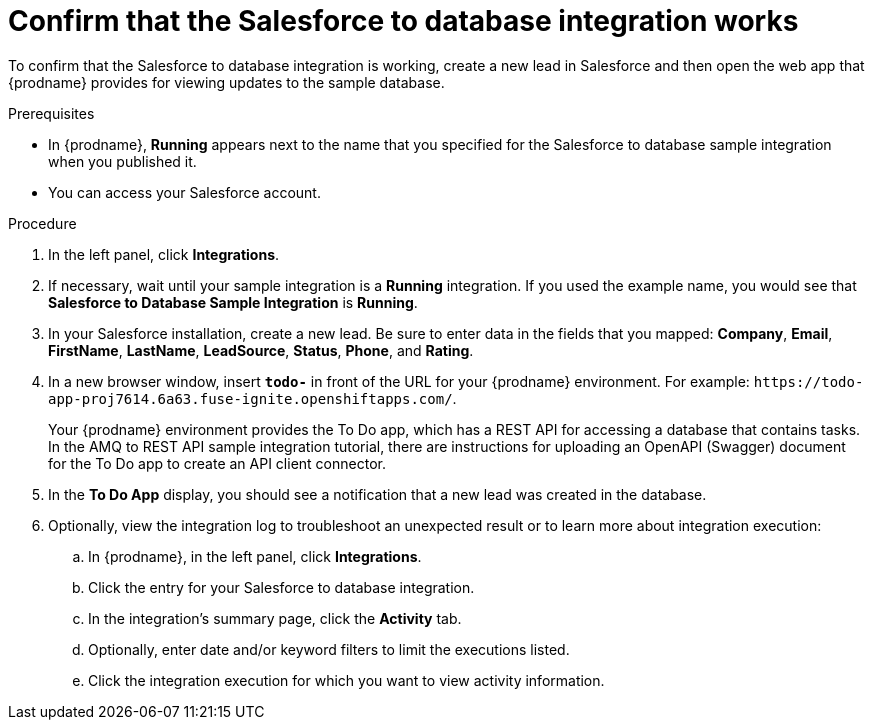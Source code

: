 // Module included in the following assemblies:
// as_sf2db-intro.adoc

[id='sf2db-confirm-working_{context}']
= Confirm that the Salesforce to database integration works

To confirm that the Salesforce to database integration is working, 
create a new lead in Salesforce and then open the web app that 
{prodname} provides for viewing updates to the sample database. 

.Prerequisites

* In {prodname}, *Running* appears next to the name that you specified
for the Salesforce to database sample integration when you published it.
* You can access your Salesforce account. 

.Procedure

. In the left panel, click *Integrations*.
. If necessary, wait until your sample integration is a *Running* integration.
 If you used the example name, you would see that 
*Salesforce to Database Sample Integration* is *Running*.

. In your Salesforce installation, create a new lead. Be
sure to enter data
in the fields that you mapped: *Company*, *Email*, *FirstName*,
*LastName*, *LeadSource*, *Status*, *Phone*, and *Rating*.
. In a new browser window, insert `*todo-*` in front of the URL
for your {prodname} environment. For example: 
`\https://todo-app-proj7614.6a63.fuse-ignite.openshiftapps.com/`.
+
Your {prodname} environment provides the To Do app, which has a 
REST API for accessing a database that contains tasks. In the AMQ to REST 
API sample integration tutorial, there are instructions for uploading an
OpenAPI (Swagger) document for the To Do app to create an API client connector. 

. In the *To Do App* display, you should see a notification that a new 
lead was created in the database. 


. Optionally, view the integration log to troubleshoot an
unexpected result or to learn more about integration execution: 

.. In {prodname}, in the left panel, click *Integrations*.
.. Click the entry for your Salesforce to database integration.
.. In the integration's summary page, click the *Activity* tab.
.. Optionally, enter date and/or keyword filters to limit the executions
listed.
.. Click the integration execution for which you want to view activity information.
